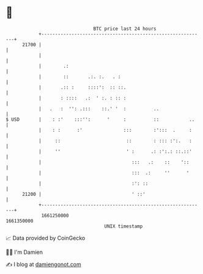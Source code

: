 * 👋

#+begin_example
                                   BTC price last 24 hours                    
               +------------------------------------------------------------+ 
         21700 |                                                            | 
               |                                                            | 
               |        .:                                                  | 
               |        ::       .:. :.   . :                               | 
               |       .:: :     ::::':  :: ::.                             | 
               |       : ::::   .:  ' :. : :: :                             | 
               |   .   :  '': .:::    ::.' '  :          ..                 | 
   $ USD       |    : :'    :::'':      '     :          ::           ..    | 
               |    : :      :'               :::        :':::  .     :     | 
               |     ::                        ::        : ::: :':.   :     | 
               |     ''                        ' :      .: :':.: ::.::'     | 
               |                                 :::   .:    ::    '::      | 
               |                                 :::  .:     ''      '      | 
               |                                 :': ::                     | 
         21200 |                                 ' ::'                      | 
               +------------------------------------------------------------+ 
                1661250000                                        1661350000  
                                       UNIX timestamp                         
#+end_example
📈 Data provided by CoinGecko

🧑‍💻 I'm Damien

✍️ I blog at [[https://www.damiengonot.com][damiengonot.com]]
